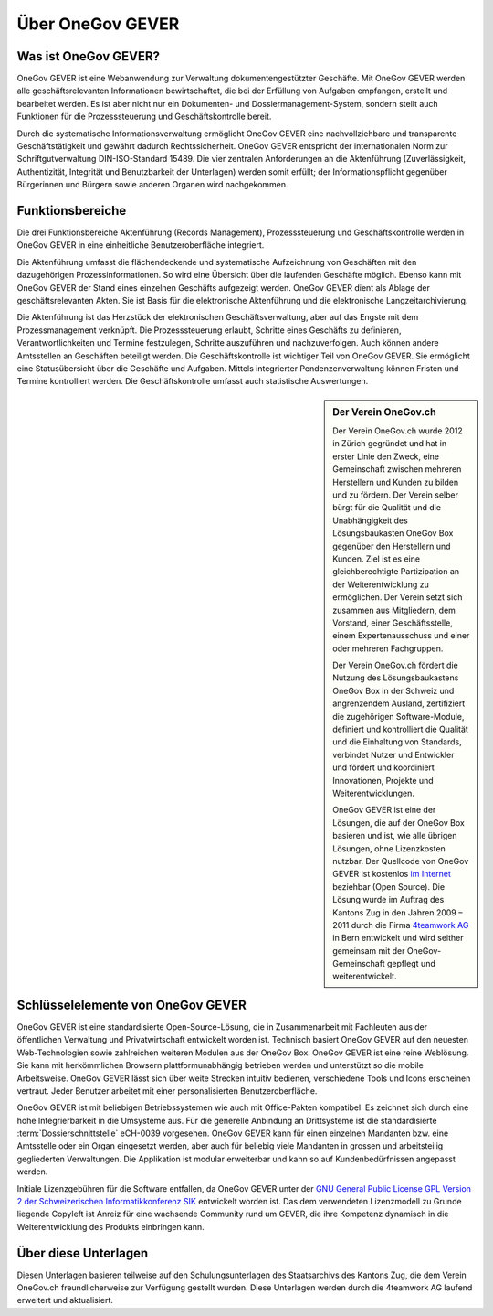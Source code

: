 Über OneGov GEVER
=================

Was ist OneGov GEVER?
---------------------

OneGov GEVER ist eine Webanwendung zur Verwaltung dokumentengestützter
Geschäfte. Mit OneGov GEVER werden alle geschäftsrelevanten
Informationen bewirtschaftet, die bei der Erfüllung von Aufgaben
empfangen, erstellt und bearbeitet werden. Es ist aber nicht nur ein
Dokumenten- und Dossiermanagement-System, sondern stellt auch Funktionen
für die Prozesssteuerung und Geschäftskontrolle bereit.

Durch die systematische Informationsverwaltung ermöglicht OneGov GEVER
eine nachvollziehbare und transparente Geschäftstätigkeit und gewährt
dadurch Rechtssicherheit. OneGov GEVER entspricht der internationalen
Norm zur Schriftgutverwaltung DIN-ISO-Standard 15489. Die vier zentralen
Anforderungen an die Aktenführung (Zuverlässigkeit, Authentizität,
Integrität und Benutzbarkeit der Unterlagen) werden somit erfüllt; der
Informationspflicht gegenüber Bürgerinnen und Bürgern sowie anderen
Organen wird nachgekommen.

Funktionsbereiche
-----------------

Die drei Funktionsbereiche Aktenführung (Records Management),
Prozesssteuerung und Geschäftskontrolle werden in OneGov GEVER in eine
einheitliche Benutzeroberfläche integriert.

Die Aktenführung umfasst die flächendeckende und systematische
Aufzeichnung von Geschäften mit den dazugehörigen Prozessinformationen.
So wird eine Übersicht über die laufenden Geschäfte möglich. Ebenso kann
mit OneGov GEVER der Stand eines einzelnen Geschäfts aufgezeigt werden.
OneGov GEVER dient als Ablage der geschäftsrelevanten Akten. Sie ist
Basis für die elektronische Aktenführung und die elektronische
Langzeitarchivierung.

Die Aktenführung ist das Herzstück der elektronischen
Geschäftsverwaltung, aber auf das Engste mit dem Prozessmanagement
verknüpft. Die Prozesssteuerung erlaubt, Schritte eines Geschäfts zu
definieren, Verantwortlichkeiten und Termine festzulegen, Schritte
auszuführen und nachzuverfolgen. Auch können andere Amtsstellen an
Geschäften beteiligt werden. Die Geschäftskontrolle ist wichtiger Teil
von OneGov GEVER. Sie ermöglicht eine Statusübersicht über die Geschäfte
und Aufgaben. Mittels integrierter Pendenzenverwaltung können Fristen
und Termine kontrolliert werden. Die Geschäftskontrolle umfasst auch
statistische Auswertungen.


.. sidebar:: Der Verein OneGov.ch

   Der Verein OneGov.ch wurde 2012 in Zürich gegründet und hat in erster
   Linie den Zweck, eine Gemeinschaft zwischen mehreren Herstellern und
   Kunden zu bilden und zu fördern. Der Verein selber bürgt für die
   Qualität und die Unabhängigkeit des Lösungsbaukasten OneGov Box
   gegenüber den Herstellern und Kunden. Ziel ist es eine gleichberechtigte
   Partizipation an der Weiterentwicklung zu ermöglichen. Der Verein setzt
   sich zusammen aus Mitgliedern, dem Vorstand, einer Geschäftsstelle,
   einem Expertenausschuss und einer oder mehreren Fachgruppen.

   Der Verein OneGov.ch fördert die Nutzung des Lösungsbaukastens OneGov
   Box in der Schweiz und angrenzendem Ausland, zertifiziert die
   zugehörigen Software-Module, definiert und kontrolliert die Qualität und
   die Einhaltung von Standards, verbindet Nutzer und Entwickler und
   fördert und koordiniert Innovationen, Projekte und Weiterentwicklungen.

   OneGov GEVER ist eine der Lösungen, die auf der OneGov Box basieren und
   ist, wie alle übrigen Lösungen, ohne Lizenzkosten nutzbar. Der Quellcode
   von OneGov GEVER ist kostenlos
   `im Internet <https://github.com/4teamwork/opengever.core/releases>`_
   beziehbar (Open Source).
   Die Lösung wurde im Auftrag des Kantons Zug in den Jahren 2009 – 2011 durch
   die Firma `4teamwork AG <https://www.4teamwork.ch>`_ in Bern entwickelt und
   wird seither gemeinsam mit der OneGov-Gemeinschaft gepflegt und
   weiterentwickelt.

Schlüsselelemente von OneGov GEVER
----------------------------------

OneGov GEVER ist eine standardisierte Open-Source-Lösung, die in
Zusammenarbeit mit Fachleuten aus der öffentlichen Verwaltung und
Privatwirtschaft entwickelt worden ist. Technisch basiert OneGov GEVER
auf den neuesten Web-Technologien sowie zahlreichen weiteren Modulen aus
der OneGov Box. OneGov GEVER ist eine reine Weblösung. Sie kann mit
herkömmlichen Browsern plattformunabhängig betrieben werden und
unterstützt so die mobile Arbeitsweise. OneGov GEVER lässt sich über
weite Strecken intuitiv bedienen, verschiedene Tools und Icons
erscheinen vertraut. Jeder Benutzer arbeitet mit einer personalisierten
Benutzeroberfläche.

OneGov GEVER ist mit beliebigen Betriebssystemen wie auch mit
Office-Pakten kompatibel. Es zeichnet sich durch eine hohe
Integrierbarkeit in die Umsysteme aus. Für die generelle Anbindung an
Drittsysteme ist die standardisierte :term:`Dossierschnittstelle` eCH-0039
vorgesehen. OneGov GEVER kann für einen einzelnen Mandanten bzw. eine
Amtsstelle oder ein Organ eingesetzt werden, aber auch für beliebig
viele Mandanten in grossen und arbeitsteilig gegliederten Verwaltungen.
Die Applikation ist modular erweiterbar und kann so auf Kundenbedürfnissen
angepasst werden.

Initiale Lizenzgebühren für die Software entfallen, da OneGov GEVER
unter der `GNU General Public License GPL Version 2 der Schweizerischen
Informatikkonferenz SIK <http://www.sik.ch/dok/GPL-der-SIK-2-0.pdf>`_ entwickelt worden ist. Das dem
verwendeten Lizenzmodell zu Grunde liegende Copyleft ist Anreiz für eine
wachsende Community rund um GEVER, die ihre Kompetenz dynamisch in die
Weiterentwicklung des Produkts einbringen kann.


Über diese Unterlagen
---------------------

Diesen Unterlagen basieren teilweise auf den Schulungsunterlagen des
Staatsarchivs des Kantons Zug, die dem Verein OneGov.ch freundlicherweise
zur Verfügung gestellt wurden. Diese Unterlagen werden durch die 4teamwork
AG laufend erweitert und aktualisiert.

.. disqus::
